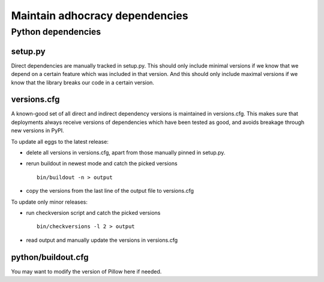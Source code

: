 Maintain adhocracy dependencies
===============================


Python dependencies
~~~~~~~~~~~~~~~~~~~

setup.py
--------

Direct dependencies are manually tracked in setup.py. This should only include
minimal versions if we know that we depend on a certain feature which was
included in that version.  And this should only include maximal versions if we
know that the library breaks our code in a certain version.


versions.cfg
------------

A known-good set of all direct and indirect dependency versions is maintained
in versions.cfg.  This makes sure that deployments always receive versions of
dependencies which have been tested as good, and avoids breakage through new
versions in PyPI.


To update all eggs to the latest release:

* delete all versions in versions.cfg, apart from those manually pinned in
  setup.py.

* rerun buildout in newest mode and catch the picked versions ::

    bin/buildout -n > output

* copy the versions from the last line of the output file to versions.cfg


To update only minor releases:

* run checkversion script and catch the picked versions ::

    bin/checkversions -l 2 > output

* read output and manually update the versions in versions.cfg


python/buildout.cfg
-------------------

You may want to modify the version of Pillow here if needed.
